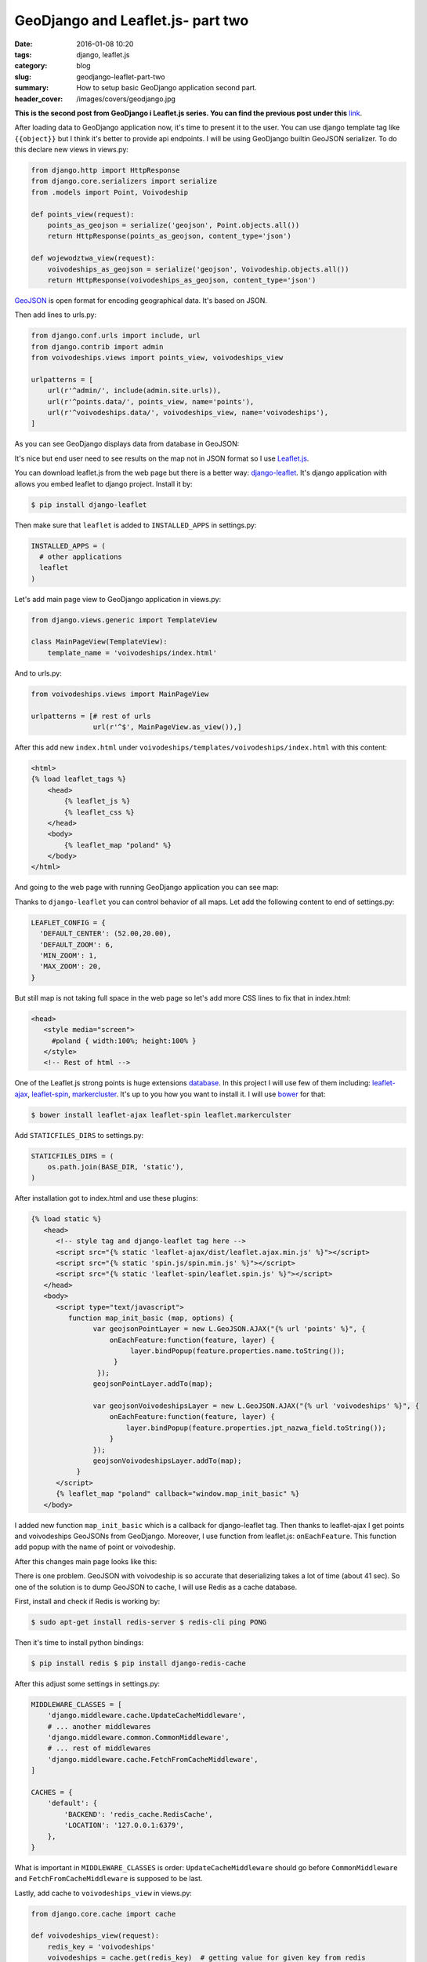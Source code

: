 GeoDjango and Leaflet.js- part two
##################################

:date: 2016-01-08 10:20
:tags: django, leaflet.js
:category: blog
:slug: geodjango-leaflet-part-two
:summary: How to setup basic GeoDjango application second part.
:header_cover: /images/covers/geodjango.jpg

**This is the second post from GeoDjango i Leaflet.js series.
You can find the previous post under this** `link <{filename}/blog/geodjango1.rst>`_.


After loading data to GeoDjango application now, it's time to present it
to the user. You can use django template tag like ``{{object}}`` but I
think it's better to provide api endpoints. I will be using GeoDjango
builtin GeoJSON serializer. To do this declare new views in views.py:

.. code-block:: python

    from django.http import HttpResponse
    from django.core.serializers import serialize
    from .models import Point, Voivodeship

    def points_view(request):
        points_as_geojson = serialize('geojson', Point.objects.all())
        return HttpResponse(points_as_geojson, content_type='json')

    def wojewodztwa_view(request):
        voivodeships_as_geojson = serialize('geojson', Voivodeship.objects.all())
        return HttpResponse(voivodeships_as_geojson, content_type='json')


`GeoJSON <http://geojson.org/>`__ is open format for encoding
geographical data. It's based on JSON.

Then add lines to urls.py:

.. code-block:: python

    from django.conf.urls import include, url
    from django.contrib import admin
    from voivodeships.views import points_view, voivodeships_view

    urlpatterns = [
        url(r'^admin/', include(admin.site.urls)),
        url(r'^points.data/', points_view, name='points'),
        url(r'^voivodeships.data/', voivodeships_view, name='voivodeships'),
    ]


As you can see GeoDjango displays data from database in GeoJSON:

.. image:: /images/geojson.gif
   :alt: GeoJSON from GeoDjango

It's nice but end user need to see results on the map not in JSON format
so I use `Leaflet.js <http://leafletjs.com/>`__.

You can download leaflet.js from the web page but there is a better way:
`django-leaflet <https://github.com/makinacorpus/django-leaflet>`__.
It's django application with allows you embed leaflet to django project.
Install it by:

.. code-block:: terminal

    $ pip install django-leaflet


Then make sure that ``leaflet`` is added to ``INSTALLED_APPS`` in
settings.py:

.. code-block:: python

   INSTALLED_APPS = (
     # other applications
     leaflet
   )


Let's add main page view to GeoDjango application in views.py:

.. code-block:: python

    from django.views.generic import TemplateView

    class MainPageView(TemplateView):
        template_name = 'voivodeships/index.html'

And to urls.py:

.. code-block:: python

    from voivodeships.views import MainPageView

    urlpatterns = [# rest of urls
                   url(r'^$', MainPageView.as_view()),]


After this add new ``index.html`` under
``voivodeships/templates/voivodeships/index.html`` with this content:

.. code-block:: html

    <html>
    {% load leaflet_tags %}
        <head>
            {% leaflet_js %}
            {% leaflet_css %}
        </head>
        <body>
            {% leaflet_map "poland" %}
        </body>
    </html>

And going to the web page with running GeoDjango application you can see
map:

.. image:: /images/leaflet.gif
   :alt: Basic Leaflet.js map

Thanks to ``django-leaflet`` you can control behavior of all maps. Let
add the following content to end of settings.py:

.. code-block:: python

    LEAFLET_CONFIG = {
      'DEFAULT_CENTER': (52.00,20.00),
      'DEFAULT_ZOOM': 6,
      'MIN_ZOOM': 1,
      'MAX_ZOOM': 20,
    }

But still map is not taking full space in the web page so let's add more
CSS lines to fix that in index.html:

.. code-block:: html

  <head>
     <style media="screen">
       #poland { width:100%; height:100% }
     </style>
     <!-- Rest of html -->

One of the Leaflet.js strong points is huge extensions
`database <http://leafletjs.com/plugins.html>`__. In this project I will
use few of them including:
`leaflet-ajax <https://github.com/calvinmetcalf/leaflet-ajax>`__,
`leaflet-spin <https://github.com/makinacorpus/Leaflet.Spin>`__,
`markercluster <https://github.com/Leaflet/Leaflet.markercluster>`__.
It's up to you how you want to install it. I will use
`bower <http://bower.io/>`__ for that:

.. code-block:: terminal

    $ bower install leaflet-ajax leaflet-spin leaflet.markerculster


Add ``STATICFILES_DIRS`` to settings.py:

.. code-block:: python

    STATICFILES_DIRS = (
        os.path.join(BASE_DIR, 'static'),
    )

After installation got to index.html and use these plugins:

.. code-block:: html

    {% load static %}
       <head>
          <!-- style tag and django-leaflet tag here -->
          <script src="{% static 'leaflet-ajax/dist/leaflet.ajax.min.js' %}"></script>
          <script src="{% static 'spin.js/spin.min.js' %}"></script>
          <script src="{% static 'leaflet-spin/leaflet.spin.js' %}"></script>
       </head>
       <body>
          <script type="text/javascript">
             function map_init_basic (map, options) {
                   var geojsonPointLayer = new L.GeoJSON.AJAX("{% url 'points' %}", {
                       onEachFeature:function(feature, layer) {
                            layer.bindPopup(feature.properties.name.toString());
                        }
                    });
                   geojsonPointLayer.addTo(map);

                   var geojsonVoivodeshipsLayer = new L.GeoJSON.AJAX("{% url 'voivodeships' %}", {
                       onEachFeature:function(feature, layer) {
                           layer.bindPopup(feature.properties.jpt_nazwa_field.toString());
                       }
                   });
                   geojsonVoivodeshipsLayer.addTo(map);
               }
          </script>
          {% leaflet_map "poland" callback="window.map_init_basic" %}
       </body>

I added new function ``map_init_basic`` which is a callback for
django-leaflet tag. Then thanks to leaflet-ajax I get points and
voivodeships GeoJSONs from GeoDjango. Moreover, I use function from
leaflet.js: ``onEachFeature``. This function add popup with the name of
point or voivodeship.

After this changes main page looks like this:

.. raw:: html

    <video src="/videos/poland.mp4" autoplay loop>
    Your browser does not support the video tag.
    </video>

There is one problem. GeoJSON with voivodeship is so accurate that
deserializing takes a lot of time (about 41 sec). So one of the solution
is to dump GeoJSON to cache, I will use Redis as a cache database.

First, install and check if Redis is working by:

.. code-block:: terminal

    $ sudo apt-get install redis-server $ redis-cli ping PONG


Then it's time to install python bindings:

.. code-block:: terminal

    $ pip install redis $ pip install django-redis-cache


After this adjust some settings in settings.py:

.. code-block:: python

    MIDDLEWARE_CLASSES = [
        'django.middleware.cache.UpdateCacheMiddleware',
        # ... another middlewares
        'django.middleware.common.CommonMiddleware',
        # ... rest of middlewares
        'django.middleware.cache.FetchFromCacheMiddleware',
    ]

    CACHES = {
        'default': {
            'BACKEND': 'redis_cache.RedisCache',
            'LOCATION': '127.0.0.1:6379',
        },
    }

What is important in ``MIDDLEWARE_CLASSES`` is order:
``UpdateCacheMiddleware`` should go before ``CommonMiddleware`` and
``FetchFromCacheMiddleware`` is supposed to be last.

Lastly, add cache to ``voivodeships_view`` in views.py:

.. code-block:: python

    from django.core.cache import cache

    def voivodeships_view(request):
        redis_key = 'voivodeships'
        voivodeships = cache.get(redis_key)  # getting value for given key from redis
        if not voivodeships:
           voivodeships = serialize('geojson', Voivodeship.objects.all())
           cache.set(redis_key, voivodeships)  # if not GeoJSON is not in cache set it
        return HttpResponse(voivodeships, content_type='json')

Right now GeoJSON will be loaded from the database. After reloading the
web page, django will get results from cache.

That's all: you have working GeoDjango application. The github repo is
under this
`link <https://github.com/krzysztofzuraw/personal-blog-projects/tree/master/blog_geodjango_leaflet>`__

Cover image present `1570 Abraham Ortelius <https://en.wikipedia.org/wiki/File:OrteliusWorldMap1570.jpg>`_ map.
